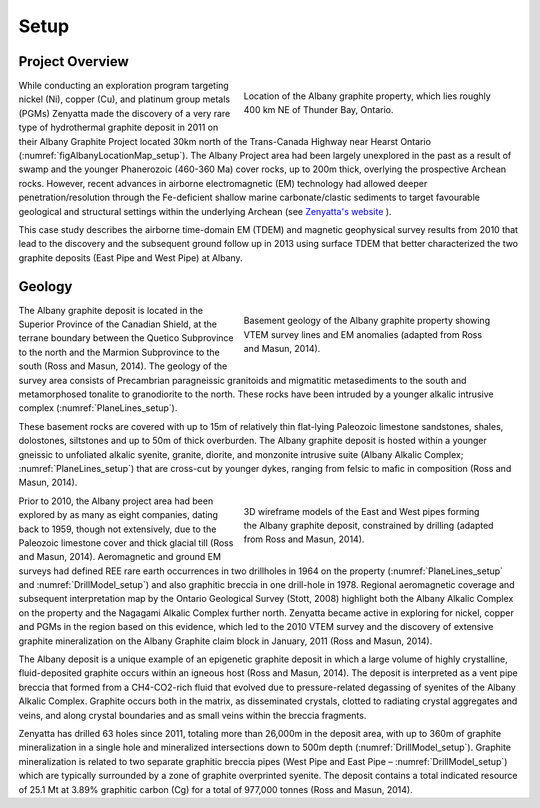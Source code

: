 .. _albany_setup:


Setup
=====

Project Overview
----------------


.. figure:: images/figAlbanyLocationMap.png
    :align: right
    :figwidth: 50%
    :name: figAlbanyLocationMap_setup

    Location of the Albany graphite property, which lies roughly 400 km NE of Thunder Bay, Ontario.


While conducting an exploration program targeting nickel (Ni), copper (Cu), and platinum group metals (PGMs) Zenyatta made the discovery of a very rare type of hydrothermal graphite deposit in 2011 on their Albany Graphite Project located 30km north of the Trans-Canada Highway near Hearst Ontario (:numref:`figAlbanyLocationMap_setup`). The Albany Project area had been largely unexplored in the past as a result of swamp and the younger Phanerozoic (460-360 Ma) cover rocks, up to 200m thick, overlying the prospective Archean rocks. However, recent advances in airborne electromagnetic (EM) technology had allowed deeper penetration/resolution through the Fe-deficient shallow marine carbonate/clastic sediments to target favourable geological and structural settings within the underlying Archean (see `Zenyatta's website <http://www.zenyatta.ca/>`__ ).

This case study describes the airborne time-domain EM (TDEM) and magnetic geophysical survey results from 2010 that lead to the discovery and the subsequent ground follow up in 2013 using surface TDEM that better characterized the two graphite deposits (East Pipe and West Pipe) at Albany.



Geology
-------

.. figure:: images/figPlaneLinesGeology.png
    :align: right
    :figwidth: 50%
    :name: PlaneLines_setup

    Basement geology of the Albany graphite property showing VTEM survey lines and EM anomalies (adapted from Ross and Masun, 2014).

The Albany graphite deposit is located in the Superior Province of the Canadian Shield, at the terrane boundary between the Quetico Subprovince to the north and the Marmion Subprovince to the south (Ross and Masun, 2014). The geology of the survey area consists of Precambrian paragneissic granitoids and migmatitic metasediments to the south and metamorphosed tonalite to granodiorite to the north.  These rocks have been intruded by a younger alkalic intrusive complex (:numref:`PlaneLines_setup`).
 
These basement rocks are covered with up to 15m of relatively thin flat-lying Paleozoic limestone sandstones, shales, dolostones, siltstones and up to 50m of thick overburden. The Albany graphite deposit is hosted within a younger gneissic to unfoliated alkalic syenite, granite, diorite, and monzonite intrusive suite (Albany Alkalic Complex; :numref:`PlaneLines_setup`) that are cross-cut by younger dykes, ranging from felsic to mafic in composition (Ross and Masun, 2014).

.. figure:: images/figDrillModel.png
    :align: right
    :figwidth: 50%
    :name: DrillModel_setup

    3D wireframe models of the East and West pipes forming the Albany graphite deposit, constrained by drilling (adapted from Ross and Masun, 2014).

Prior to 2010, the Albany project area had been explored by as many as eight companies, dating back to 1959, though not extensively, due to the Paleozoic limestone cover and thick glacial till (Ross and Masun, 2014). Aeromagnetic and ground EM surveys had defined REE rare earth occurrences in two drillholes in 1964 on the property (:numref:`PlaneLines_setup` and :numref:`DrillModel_setup`) and also graphitic breccia in one drill-hole in 1978. Regional aeromagnetic coverage and subsequent interpretation map by the Ontario Geological Survey (Stott, 2008) highlight both the Albany Alkalic Complex on the property and the Nagagami Alkalic Complex further north. Zenyatta became active in exploring for nickel, copper and PGMs in the region based on this evidence, which led to the 2010 VTEM survey and the discovery of extensive graphite mineralization on the Albany Graphite claim block in January, 2011 (Ross and Masun, 2014).


The Albany deposit is a unique example of an epigenetic graphite deposit in which a large volume of highly crystalline, fluid-deposited graphite occurs within an igneous host (Ross and Masun, 2014). The deposit is interpreted as a vent pipe breccia that formed from a CH4-CO2-rich fluid that evolved due to pressure-related degassing of syenites of the Albany Alkalic Complex. Graphite occurs both in the matrix, as disseminated crystals, clotted to radiating crystal aggregates and veins, and along crystal boundaries and as small veins within the breccia fragments.
 
Zenyatta has drilled 63 holes since 2011, totaling more than 26,000m in the deposit area, with up to 360m of graphite mineralization in a single hole and mineralized intersections down to 500m depth (:numref:`DrillModel_setup`). Graphite mineralization is related to two separate graphitic breccia pipes (West Pipe and East Pipe – :numref:`DrillModel_setup`) which are typically surrounded by a zone of graphite overprinted syenite. The deposit contains a total indicated resource of 25.1 Mt at 3.89% graphitic carbon (Cg) for a total of 977,000 tonnes (Ross and Masun, 2014).








